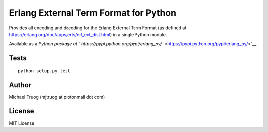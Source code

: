 Erlang External Term Format for Python
======================================

|Build Status|

Provides all encoding and decoding for the Erlang External Term Format
(as defined at https://erlang.org/doc/apps/erts/erl_ext_dist.html) in a
single Python module.

Available as a `Python package at
``https://pypi.python.org/pypi/erlang_py/`` <https://pypi.python.org/pypi/erlang_py/>`__.

Tests
-----

::

   python setup.py test

Author
------

Michael Truog (mjtruog at protonmail dot com)

License
-------

MIT License

.. |Build Status| image:: https://app.travis-ci.com/okeuday/erlang_py.svg?branch=master
   :target: https://app.travis-ci.com/okeuday/erlang_py
